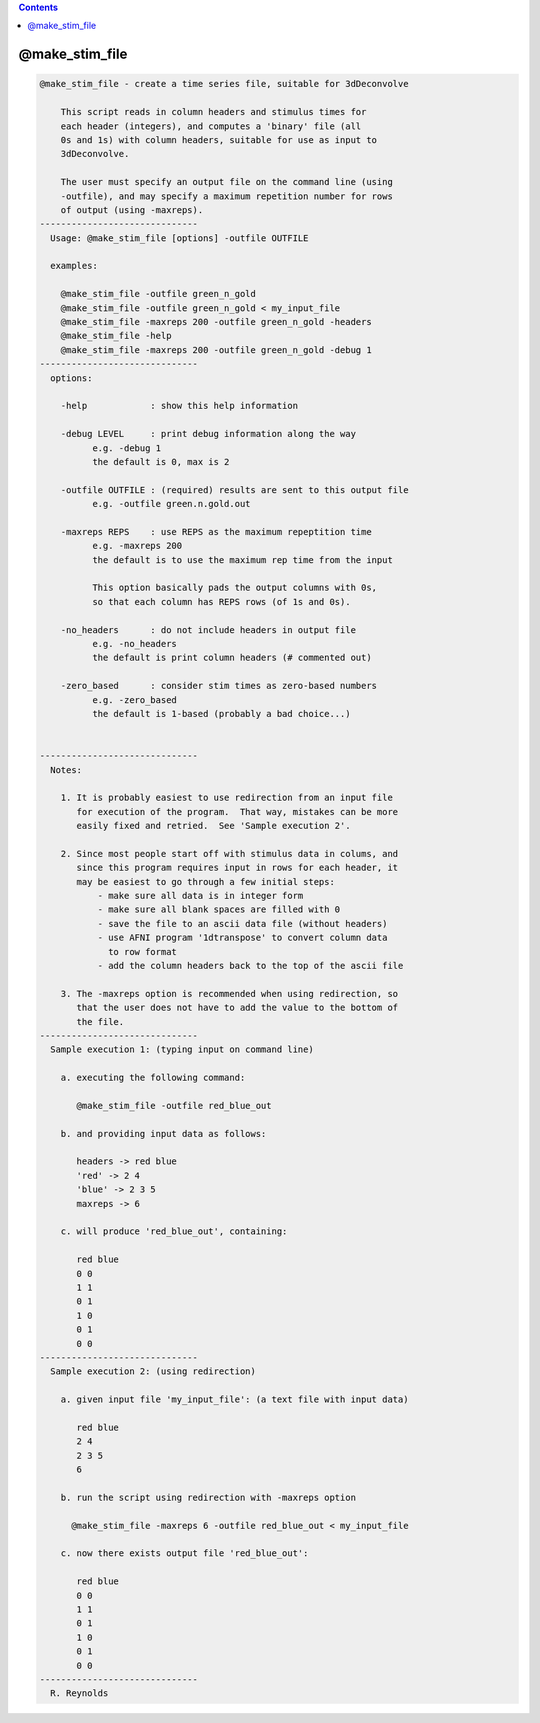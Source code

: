 .. contents:: 
    :depth: 4 

***************
@make_stim_file
***************

.. code-block:: none

    
    @make_stim_file - create a time series file, suitable for 3dDeconvolve
    
        This script reads in column headers and stimulus times for
        each header (integers), and computes a 'binary' file (all
        0s and 1s) with column headers, suitable for use as input to
        3dDeconvolve.
    
        The user must specify an output file on the command line (using
        -outfile), and may specify a maximum repetition number for rows
        of output (using -maxreps).
    ------------------------------
      Usage: @make_stim_file [options] -outfile OUTFILE
    
      examples:
    
        @make_stim_file -outfile green_n_gold
        @make_stim_file -outfile green_n_gold < my_input_file
        @make_stim_file -maxreps 200 -outfile green_n_gold -headers
        @make_stim_file -help
        @make_stim_file -maxreps 200 -outfile green_n_gold -debug 1
    ------------------------------
      options:
    
        -help            : show this help information
    
        -debug LEVEL     : print debug information along the way
              e.g. -debug 1
              the default is 0, max is 2
    
        -outfile OUTFILE : (required) results are sent to this output file
              e.g. -outfile green.n.gold.out
    
        -maxreps REPS    : use REPS as the maximum repeptition time
              e.g. -maxreps 200
              the default is to use the maximum rep time from the input
    
              This option basically pads the output columns with 0s,
              so that each column has REPS rows (of 1s and 0s).
    
        -no_headers      : do not include headers in output file
              e.g. -no_headers
              the default is print column headers (# commented out)
    
        -zero_based      : consider stim times as zero-based numbers
              e.g. -zero_based
              the default is 1-based (probably a bad choice...)
    
    
    ------------------------------
      Notes:
    
        1. It is probably easiest to use redirection from an input file
           for execution of the program.  That way, mistakes can be more
           easily fixed and retried.  See 'Sample execution 2'.
    
        2. Since most people start off with stimulus data in colums, and
           since this program requires input in rows for each header, it
           may be easiest to go through a few initial steps:
               - make sure all data is in integer form
               - make sure all blank spaces are filled with 0
               - save the file to an ascii data file (without headers)
               - use AFNI program '1dtranspose' to convert column data
                 to row format
               - add the column headers back to the top of the ascii file
    
        3. The -maxreps option is recommended when using redirection, so
           that the user does not have to add the value to the bottom of
           the file.
    ------------------------------
      Sample execution 1: (typing input on command line)
    
        a. executing the following command:
    
           @make_stim_file -outfile red_blue_out
    
        b. and providing input data as follows:
    
           headers -> red blue
           'red' -> 2 4
           'blue' -> 2 3 5
           maxreps -> 6
    
        c. will produce 'red_blue_out', containing:
    
           red blue
           0 0
           1 1
           0 1
           1 0
           0 1
           0 0
    ------------------------------
      Sample execution 2: (using redirection)
    
        a. given input file 'my_input_file': (a text file with input data)
    
           red blue
           2 4
           2 3 5
           6
    
        b. run the script using redirection with -maxreps option
    
          @make_stim_file -maxreps 6 -outfile red_blue_out < my_input_file
    
        c. now there exists output file 'red_blue_out':
    
           red blue
           0 0
           1 1
           0 1
           1 0
           0 1
           0 0
    ------------------------------
      R. Reynolds
